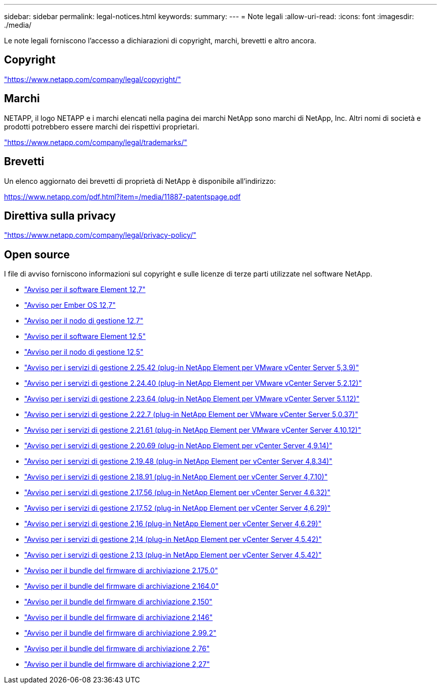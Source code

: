 ---
sidebar: sidebar 
permalink: legal-notices.html 
keywords:  
summary:  
---
= Note legali
:allow-uri-read: 
:icons: font
:imagesdir: ./media/


[role="lead"]
Le note legali forniscono l'accesso a dichiarazioni di copyright, marchi, brevetti e altro ancora.



== Copyright

link:https://www.netapp.com/company/legal/copyright/["https://www.netapp.com/company/legal/copyright/"^]



== Marchi

NETAPP, il logo NETAPP e i marchi elencati nella pagina dei marchi NetApp sono marchi di NetApp, Inc. Altri nomi di società e prodotti potrebbero essere marchi dei rispettivi proprietari.

link:https://www.netapp.com/company/legal/trademarks/["https://www.netapp.com/company/legal/trademarks/"^]



== Brevetti

Un elenco aggiornato dei brevetti di proprietà di NetApp è disponibile all'indirizzo:

link:https://www.netapp.com/pdf.html?item=/media/11887-patentspage.pdf["https://www.netapp.com/pdf.html?item=/media/11887-patentspage.pdf"^]



== Direttiva sulla privacy

link:https://www.netapp.com/company/legal/privacy-policy/["https://www.netapp.com/company/legal/privacy-policy/"^]



== Open source

I file di avviso forniscono informazioni sul copyright e sulle licenze di terze parti utilizzate nel software NetApp.

* link:./media/Element_Software_12.7.pdf["Avviso per il software Element 12,7"^]
* link:./media/Ember_OS_12.7.pdf["Avviso per Ember OS 12,7"^]
* link:./media/mNode_12.7.pdf["Avviso per il nodo di gestione 12,7"^]
* link:./media/Element_Software_12.5.pdf["Avviso per il software Element 12,5"^]
* link:./media/mNode_12.5.pdf["Avviso per il nodo di gestione 12,5"^]
* link:./media/mgmt_svcs_2.25_notice.pdf["Avviso per i servizi di gestione 2.25.42 (plug-in NetApp Element per VMware vCenter Server 5,3.9)"^]
* link:./media/mgmt_svcs_2.24_notice.pdf["Avviso per i servizi di gestione 2.24.40 (plug-in NetApp Element per VMware vCenter Server 5,2.12)"^]
* link:./media/mgmt_svcs_2.23_notice.pdf["Avviso per i servizi di gestione 2.23.64 (plug-in NetApp Element per VMware vCenter Server 5.1.12)"^]
* link:./media/mgmt_svcs_2.22_notice.pdf["Avviso per i servizi di gestione 2.22.7 (plug-in NetApp Element per VMware vCenter Server 5,0.37)"^]
* link:./media/mgmt_svcs_2.21_notice.pdf["Avviso per i servizi di gestione 2.21.61 (plug-in NetApp Element per VMware vCenter Server 4.10.12)"^]
* link:./media/mgmt_2.20_notice.pdf["Avviso per i servizi di gestione 2.20.69 (plug-in NetApp Element per vCenter Server 4,9.14)"^]
* link:./media/mgmt_2.19_notice.pdf["Avviso per i servizi di gestione 2.19.48 (plug-in NetApp Element per vCenter Server 4,8.34)"^]
* link:./media/mgmt_svcs_2.18.pdf["Avviso per i servizi di gestione 2.18.91 (plug-in NetApp Element per vCenter Server 4,7.10)"^]
* link:./media/mgmt_2.17.56_notice.pdf["Avviso per i servizi di gestione 2.17.56 (plug-in NetApp Element per vCenter Server 4,6.32)"^]
* link:./media/mgmt-217.pdf["Avviso per i servizi di gestione 2.17.52 (plug-in NetApp Element per vCenter Server 4,6.29)"^]
* link:./media/mgmt-216.pdf["Avviso per i servizi di gestione 2,16 (plug-in NetApp Element per vCenter Server 4,6.29)"^]
* link:./media/mgmt-214.pdf["Avviso per i servizi di gestione 2,14 (plug-in NetApp Element per vCenter Server 4,5.42)"^]
* link:./media/mgmt-213.pdf["Avviso per i servizi di gestione 2,13 (plug-in NetApp Element per vCenter Server 4,5.42)"^]
* link:./media/storage_firmware_bundle_2.175.0_notices.pdf["Avviso per il bundle del firmware di archiviazione 2.175.0"^]
* link:./media/storage_firmware_bundle_2.164.0_notices.pdf["Avviso per il bundle del firmware di archiviazione 2.164.0"^]
* link:./media/storage_firmware_bundle_2.150_notices.pdf["Avviso per il bundle del firmware di archiviazione 2,150"^]
* link:./media/storage_firmware_bundle_2.146_notices.pdf["Avviso per il bundle del firmware di archiviazione 2,146"^]
* link:./media/storage_firmware_bundle_2.99_notices.pdf["Avviso per il bundle del firmware di archiviazione 2.99.2"^]
* link:./media/storage_firmware_bundle_2.76_notices.pdf["Avviso per il bundle del firmware di archiviazione 2,76"^]
* link:./media/storage_firmware_bundle_2.27_notices.pdf["Avviso per il bundle del firmware di archiviazione 2,27"^]

